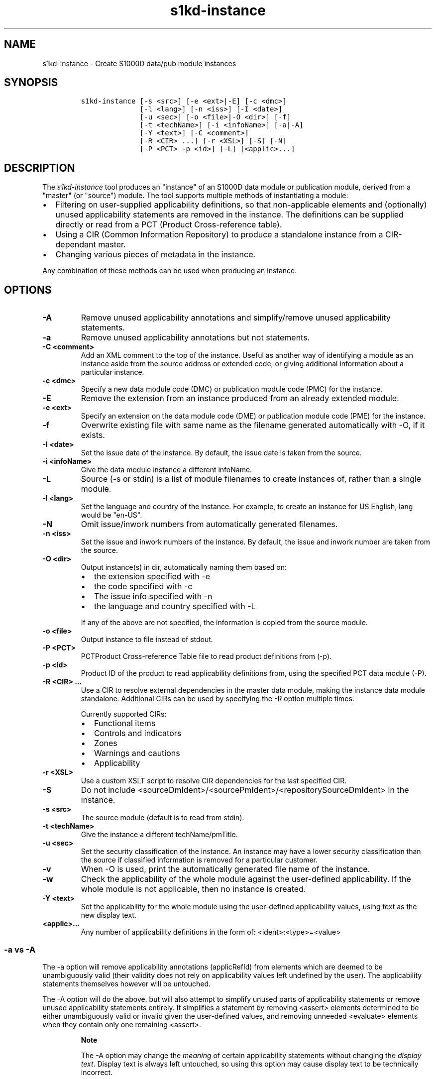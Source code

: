 .\" Automatically generated by Pandoc 1.19.2.1
.\"
.TH "s1kd\-instance" "1" "2018\-02\-23" "" "s1kd\-tools"
.hy
.SH NAME
.PP
s1kd\-instance \- Create S1000D data/pub module instances
.SH SYNOPSIS
.IP
.nf
\f[C]
s1kd\-instance\ [\-s\ <src>]\ [\-e\ <ext>|\-E]\ [\-c\ <dmc>]
\ \ \ \ \ \ \ \ \ \ \ \ \ \ [\-l\ <lang>]\ [\-n\ <iss>]\ [\-I\ <date>]
\ \ \ \ \ \ \ \ \ \ \ \ \ \ [\-u\ <sec>]\ [\-o\ <file>|\-O\ <dir>]\ [\-f]
\ \ \ \ \ \ \ \ \ \ \ \ \ \ [\-t\ <techName>]\ [\-i\ <infoName>]\ [\-a|\-A]
\ \ \ \ \ \ \ \ \ \ \ \ \ \ [\-Y\ <text>]\ [\-C\ <comment>]
\ \ \ \ \ \ \ \ \ \ \ \ \ \ [\-R\ <CIR>\ ...]\ [\-r\ <XSL>]\ [\-S]\ [\-N]
\ \ \ \ \ \ \ \ \ \ \ \ \ \ [\-P\ <PCT>\ \-p\ <id>]\ [\-L]\ [<applic>...]
\f[]
.fi
.SH DESCRIPTION
.PP
The \f[I]s1kd\-instance\f[] tool produces an "instance" of an S1000D
data module or publication module, derived from a "master" (or "source")
module.
The tool supports multiple methods of instantiating a module:
.IP \[bu] 2
Filtering on user\-supplied applicability definitions, so that
non\-applicable elements and (optionally) unused applicability
statements are removed in the instance.
The definitions can be supplied directly or read from a PCT (Product
Cross\-reference table).
.IP \[bu] 2
Using a CIR (Common Information Repository) to produce a standalone
instance from a CIR\-dependant master.
.IP \[bu] 2
Changing various pieces of metadata in the instance.
.PP
Any combination of these methods can be used when producing an instance.
.SH OPTIONS
.TP
.B \-A
Remove unused applicability annotations and simplify/remove unused
applicability statements.
.RS
.RE
.TP
.B \-a
Remove unused applicability annotations but not statements.
.RS
.RE
.TP
.B \-C <comment>
Add an XML comment to the top of the instance.
Useful as another way of identifying a module as an instance aside from
the source address or extended code, or giving additional information
about a particular instance.
.RS
.RE
.TP
.B \-c <dmc>
Specify a new data module code (DMC) or publication module code (PMC)
for the instance.
.RS
.RE
.TP
.B \-E
Remove the extension from an instance produced from an already extended
module.
.RS
.RE
.TP
.B \-e <ext>
Specify an extension on the data module code (DME) or publication module
code (PME) for the instance.
.RS
.RE
.TP
.B \-f
Overwrite existing file with same name as the filename generated
automatically with \-O, if it exists.
.RS
.RE
.TP
.B \-I <date>
Set the issue date of the instance.
By default, the issue date is taken from the source.
.RS
.RE
.TP
.B \-i <infoName>
Give the data module instance a different infoName.
.RS
.RE
.TP
.B \-L
Source (\-s or stdin) is a list of module filenames to create instances
of, rather than a single module.
.RS
.RE
.TP
.B \-l <lang>
Set the language and country of the instance.
For example, to create an instance for US English, lang would be
"en\-US".
.RS
.RE
.TP
.B \-N
Omit issue/inwork numbers from automatically generated filenames.
.RS
.RE
.TP
.B \-n <iss>
Set the issue and inwork numbers of the instance.
By default, the issue and inwork number are taken from the source.
.RS
.RE
.TP
.B \-O <dir>
Output instance(s) in dir, automatically naming them based on:
.RS
.IP \[bu] 2
the extension specified with \-e
.IP \[bu] 2
the code specified with \-c
.IP \[bu] 2
The issue info specified with \-n
.IP \[bu] 2
the language and country specified with \-L
.PP
If any of the above are not specified, the information is copied from
the source module.
.RE
.TP
.B \-o <file>
Output instance to file instead of stdout.
.RS
.RE
.TP
.B \-P <PCT>
PCTProduct Cross\-reference Table file to read product definitions from
(\-p).
.RS
.RE
.TP
.B \-p <id>
Product ID of the product to read applicability definitions from, using
the specified PCT data module (\-P).
.RS
.RE
.TP
.B \-R <CIR> ...
Use a CIR to resolve external dependencies in the master data module,
making the instance data module standalone.
Additional CIRs can be used by specifying the \-R option multiple times.
.RS
.PP
Currently supported CIRs:
.IP \[bu] 2
Functional items
.IP \[bu] 2
Controls and indicators
.IP \[bu] 2
Zones
.IP \[bu] 2
Warnings and cautions
.IP \[bu] 2
Applicability
.RE
.TP
.B \-r <XSL>
Use a custom XSLT script to resolve CIR dependencies for the last
specified CIR.
.RS
.RE
.TP
.B \-S
Do not include <sourceDmIdent>/<sourcePmIdent>/<repositorySourceDmIdent>
in the instance.
.RS
.RE
.TP
.B \-s <src>
The source module (default is to read from stdin).
.RS
.RE
.TP
.B \-t <techName>
Give the instance a different techName/pmTitle.
.RS
.RE
.TP
.B \-u <sec>
Set the security classification of the instance.
An instance may have a lower security classification than the source if
classified information is removed for a particular customer.
.RS
.RE
.TP
.B \-v
When \-O is used, print the automatically generated file name of the
instance.
.RS
.RE
.TP
.B \-w
Check the applicability of the whole module against the user\-defined
applicability.
If the whole module is not applicable, then no instance is created.
.RS
.RE
.TP
.B \-Y <text>
Set the applicability for the whole module using the user\-defined
applicability values, using text as the new display text.
.RS
.RE
.TP
.B <applic>...
Any number of applicability definitions in the form of:
<ident>:<type>=<value>
.RS
.RE
.SS \-a vs \-A
.PP
The \-a option will remove applicability annotations (applicRefId) from
elements which are deemed to be unambiguously valid (their validity does
not rely on applicability values left undefined by the user).
The applicability statements themselves however will be untouched.
.PP
The \-A option will do the above, but will also attempt to simplify
unused parts of applicability statements or remove unused applicability
statements entirely.
It simplifies a statement by removing <assert> elements determined to be
either unambiguously valid or invalid given the user\-defined values,
and removing unneeded <evaluate> elements when they contain only one
remaining <assert>.
.RS
.PP
\f[B]Note\f[]
.PP
The \-A option may change the \f[I]meaning\f[] of certain applicability
statements without changing the \f[I]display text\f[].
Display text is always left untouched, so using this option may cause
display text to be technically incorrect.
.RE
.SS Identifying source module of an instance
.PP
The resulting data module instance will contain the element
<sourceDmIdent>, which will contain the identification elements of the
data module specified with the \-s option.
Publication module instances will contain the element <sourcePmIdent>
instead.
.PP
Additionally, the data module instance will contain an element
<repositorySourceDmIdent> for each CIR specified with the \-R option.
.PP
If the \-S option is used, neither the <sourceDmIdent>/<sourcePmIdent>
elements or <repositorySourceDmIdent> elements are added.
This can be useful when this tool is not used to make an "instance" per
se, but more generally to make a module based on an existing module.
.SS Instance data module/publication module code (\-c) vs extension
(\-e)
.PP
When creating a data module or publication module instance, the instance
should have the same data module/publication module code as the master,
with an added extension code, the DME/PME.
However, in cases where a vendor does not support this extension or
possibly when this tool is used to create "instances" which will from
that point on be maintained as normal standalone data
modules/publication modules, it may be desirable to change the data
module/publication module code instead.
These two options can be used together as well to give an instance a new
DMC/PMC as well an extension.
.SS Filtering for multiple values of a single property
.PP
Though not usually the case, it is possible to create an instance which
is filtered on multiple values of the same applicabilty property.
Given the following:
.IP
.nf
\f[C]
<referencedApplicGroup>
<applic\ id="apA">
<assert\ applicPropertyIdent="attr"
applicPropertyType="prodattr"
applicPropertyValues="A"/>
</applic>
<applic\ id="apB">
<assert\ applicPropertyIdent="attr"
applicPropertyType="prodattr"
applicPropertyValues="B"/>
</applic>
<applic\ id="apC">
<assert\ applicPropertyIdent="attr"
applicPropertyType="prodattr"
applicPropertyValues="C"/>
</applic>
</referencedApplicGroup>
<!\-\-\ ...\ \-\->
<para\ applicRefId="apA">Applies\ to\ A</para>
<para\ applicRefId="apB">Applies\ to\ B</para>
<para\ applicRefId="apC">Applies\ to\ C</para>
\f[]
.fi
.PP
filtering can be applied such that the instance will be applicable to
both A and C, but not B.
This is done by specifying a property multiple times in the
applicability definition arguments.
For example:
.IP
.nf
\f[C]
$\ s1kd\-instance\ \-A\ \-Y\ "A\ or\ C"\ ...\ attr:prodattr=A\ attr:prodattr=C
\f[]
.fi
.PP
This would produce the following in the instance:
.IP
.nf
\f[C]
<dmStatus>
\ \ <!\-\-\ ...\ \-\->
<applic>
<displayText>
<simplePara>A\ or\ C</simplePara>
</displayText>
<evaluate\ andOr="or">
<assert\ applicPropertyIdent="attr"
applicPropertyType="prodattr"
applicPropertyValues="A"/>
<assert\ applicPropertyIdent="attr"
applicPropertyType="prodattr"
applicPropertyValues="C"/>
</evaluate>
</applic>
<!\-\-\ ...\ \->
</dmStatus>
<!\-\-\ ...\ \-\->
<referencedApplicGroup>
<applic\ id="apA">
<assert\ applicPropertyIdent="attr"
applicPropertyType="prodattr"
applicPropertyValues="A"/>
</applic>
<applic\ id="apC">
<assert\ applicPropertyIdent="attr"
applicPropertyType="prodattr"
applicPropertyValues="C"/>
</applic>
</referencedApplicGroup>
<!\-\-\ ...\ \-\->
<para\ applicRefId="apA">Applies\ to\ A</para>
<para\ applicRefId="apC">Applies\ to\ C</para>
\f[]
.fi
.SS Resolving CIR dependencies with a custom XSLT script (\-r)
.PP
A CIR contains more information about an item than can be captured in a
data module\[aq]s reference to it.
If this additional information is required, there are two methods to
include it:
.IP \[bu] 2
Distribute the CIR with the data module so the extra information can be
linked to
.IP \[bu] 2
"Flatten" the information to fit in the data module\[aq]s schema.
.PP
A custom XSLT script can be supplied with the \-r option, which is then
used to resolve the CIR dependencies of the last CIR specified with \-R.
For example:
.IP
.nf
\f[C]
<xsl:stylesheet
xmlns:xsl="http://www.w3.org/1999/XSL/Transform"
version="1.0">
<xsl:template\ match="functionalItemRef">
<xsl:variable\ name="fin"\ select"\@functionalItemNumber"/>
<xsl:variable\ name="spec"\ select="$cir//functionalItemSpec[
functionalItemIdent/\@functionalItemNumber\ =\ $fin]"/>
<xsl:value\-of\ select="$spec/name"/>
</xsl:template>
</xsl:stylesheet>
\f[]
.fi
.PP
This script would resolve a \f[C]functionalItemRef\f[] by "flattening"
it to the value of the \f[C]name\f[] element obtained from the CIR.
.PP
The example CIR would contain a specification like:
.IP
.nf
\f[C]
<functionalItemSpec>
<functionalItemIdent\ functionalItemNumber="ABC"\ functionalItemType="fit01"/>
<name>Hydraulic\ pump</name>
<functionalItemAlts>
<functionalItem/>
</functionalItemAlts>
</functionalItemSpec>
\f[]
.fi
.PP
The source data module would contain a reference:
.IP
.nf
\f[C]
<para>The\ <functionalItemRef\ functionalItemNumber="ABC"/>\ is\ an\ item\ in\ the\ system.</para>
\f[]
.fi
.PP
And the resulting XML would be:
.IP
.nf
\f[C]
<para>The\ Hydraulic\ pump\ is\ an\ item\ in\ the\ system.</para>
\f[]
.fi
.PP
The source data module and CIR are combined in to a single XML document
which is used as the input to the XSLT script.
The root element \f[C]mux\f[] contains two \f[C]dmodule\f[] elements.
The first is the source data module, and the second is one of the CIR
data modules supplied with \-R.
The CIR data module is first filtered on the defined applicability.
.SH AUTHORS
khzae.net.
